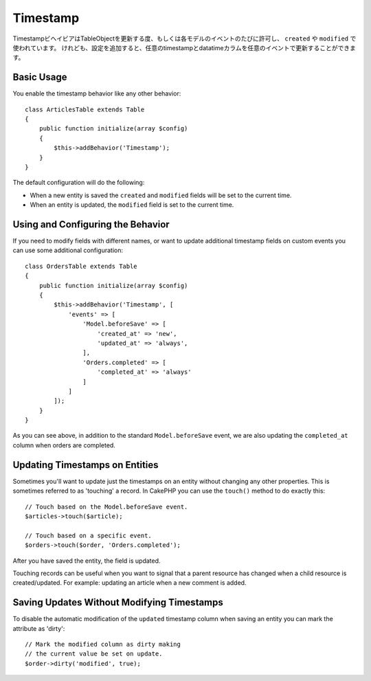 Timestamp
#########

.. php:namespace:: Cake\ORM\Behavior

.. php:class:: TimestampBehavior

..
    The timestamp behavior allows your table objects to update one or more
    timestamps on each model event. This is primarily used to populate data into
    ``created`` and ``modified`` fields. However, with some additional
    configuration, you can update any timestamp/datetime column on any event a table
    publishes.

TimestampビヘイビアはTableObjectを更新する度、もしくは各モデルのイベントのたびに許可し、 ``created`` や ``modified`` で使われています。
けれども、設定を追加すると、任意のtimestampとdatatimeカラムを任意のイベントで更新することができます。


Basic Usage
===========

You enable the timestamp behavior like any other behavior::

    class ArticlesTable extends Table
    {
        public function initialize(array $config)
        {
            $this->addBehavior('Timestamp');
        }
    }

The default configuration will do the following:

- When a new entity is saved the ``created`` and ``modified`` fields will be set
  to the current time.
- When an entity is updated, the ``modified`` field is set to the current time.

Using and Configuring the Behavior
==================================

If you need to modify fields with different names, or want to update additional
timestamp fields on custom events you can use some additional configuration::

    class OrdersTable extends Table
    {
        public function initialize(array $config)
        {
            $this->addBehavior('Timestamp', [
                'events' => [
                    'Model.beforeSave' => [
                        'created_at' => 'new',
                        'updated_at' => 'always',
                    ],
                    'Orders.completed' => [
                        'completed_at' => 'always'
                    ]
                ]
            ]);
        }
    }

As you can see above, in addition to the standard ``Model.beforeSave`` event, we
are also updating the ``completed_at`` column when orders are completed.

Updating Timestamps on Entities
===============================

Sometimes you'll want to update just the timestamps on an entity without
changing any other properties. This is sometimes referred to as 'touching'
a record. In CakePHP you can use the ``touch()`` method to do exactly this::

    // Touch based on the Model.beforeSave event.
    $articles->touch($article);

    // Touch based on a specific event.
    $orders->touch($order, 'Orders.completed');

After you have saved the entity, the field is updated.

Touching records can be useful when you want to signal that a parent resource
has changed when a child resource is created/updated. For example: updating an
article when a new comment is added.

Saving Updates Without Modifying Timestamps
===========================================

To disable the automatic modification of the ``updated`` timestamp column when
saving an entity you can mark the attribute as 'dirty'::

    // Mark the modified column as dirty making
    // the current value be set on update.
    $order->dirty('modified', true);
